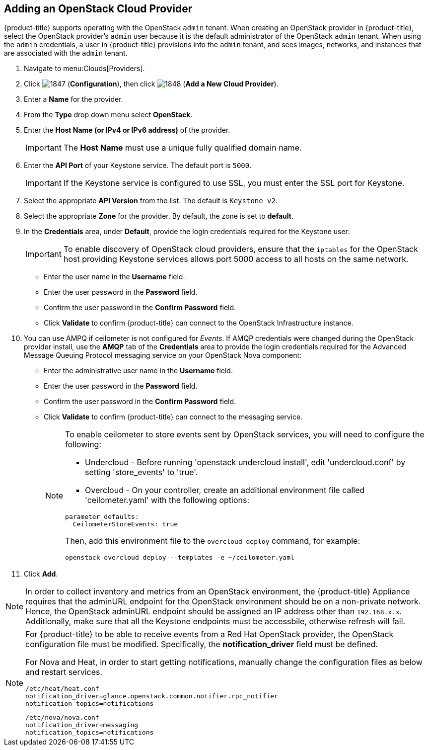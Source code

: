== Adding an OpenStack Cloud Provider

{product-title} supports operating with the OpenStack `admin` tenant.
When creating an OpenStack provider in {product-title}, select the OpenStack provider's `admin` user because it is the default administrator of the OpenStack `admin` tenant.
When using the `admin` credentials, a user in {product-title} provisions into the `admin` tenant, and sees images, networks, and instances that are associated with the `admin` tenant. 

. Navigate to menu:Clouds[Providers]. 
. Click  image:1847.png[] (*Configuration*), then click  image:1848.png[] (*Add a New Cloud Provider*). 
. Enter a *Name* for the provider. 
. From the *Type* drop down menu select *OpenStack*. 
. Enter the *Host Name (or IPv4 or IPv6 address)* of the provider. 
+
IMPORTANT: The *Host Name* must use a unique fully qualified domain name. 

. Enter the *API Port* of your Keystone service. 
  The default port is `5000`. 
+
IMPORTANT: If the Keystone service is configured to use SSL, you must enter the SSL port for Keystone. 

. Select the appropriate *API Version* from the list. The default is `Keystone v2`. 
. Select the appropriate *Zone* for the provider.
  By default, the zone is set to *default*. 
. In the *Credentials* area, under *Default*, provide the login credentials required for the Keystone user: 
+
IMPORTANT: To enable discovery of OpenStack cloud providers, ensure that the `iptables` for the OpenStack host providing Keystone services allows port 5000 access to all hosts on the same network. 
+
* Enter the user name in the *Username* field. 
* Enter the user password in the *Password* field. 
* Confirm the user password in the *Confirm Password* field. 
* Click *Validate* to confirm {product-title} can connect to the OpenStack Infrastructure instance. 

. You can use AMPQ if ceilometer is not configured for _Events_. If AMQP credentials were changed during the OpenStack provider install, use the *AMQP* tab of the *Credentials* area to provide the login credentials required for the Advanced Message Queuing Protocol messaging service on your OpenStack Nova component: 
+
* Enter the administrative user name in the *Username* field. 
* Enter the user password in the *Password* field. 
* Confirm the user password in the *Confirm Password* field. 
* Click *Validate* to confirm {product-title} can connect to the messaging service. 
+
[NOTE]
======
To enable ceilometer to store events sent by OpenStack services, you will need to configure the following:

* Undercloud - Before running 'openstack undercloud install', edit 'undercloud.conf' by setting 'store_events' to 'true'.
* Overcloud - On your controller, create an additional environment file called 'ceilometer.yaml' with the following options:

----
parameter_defaults:
  CeilometerStoreEvents: true
----

Then, add this environment file to the `overcloud deploy` command, for example:

----
openstack overcloud deploy --templates -e ~/ceilometer.yaml
----
======
+
. Click *Add*. 

[NOTE]
======
In order to collect inventory and metrics from an OpenStack environment, the {product-title} Appliance requires that the adminURL endpoint for the OpenStack environment should be on a non-private network.
Hence, the OpenStack adminURL endpoint should be assigned an IP address other than `192.168.x.x`. Additionally, make sure that all the Keystone endpoints must be accessbile, otherwise refresh will fail.
======

[NOTE]
======
For {product-title} to be able to receive events from a Red Hat OpenStack provider, the OpenStack configuration file must be modified. Specifically, the *notification_driver* field must be defined.

For Nova and Heat, in order to start getting notifications, manually change the configuration files as below and restart services.

------
/etc/heat/heat.conf
notification_driver=glance.openstack.common.notifier.rpc_notifier
notification_topics=notifications
------

------
/etc/nova/nova.conf
notification_driver=messaging
notification_topics=notifications
------
======

